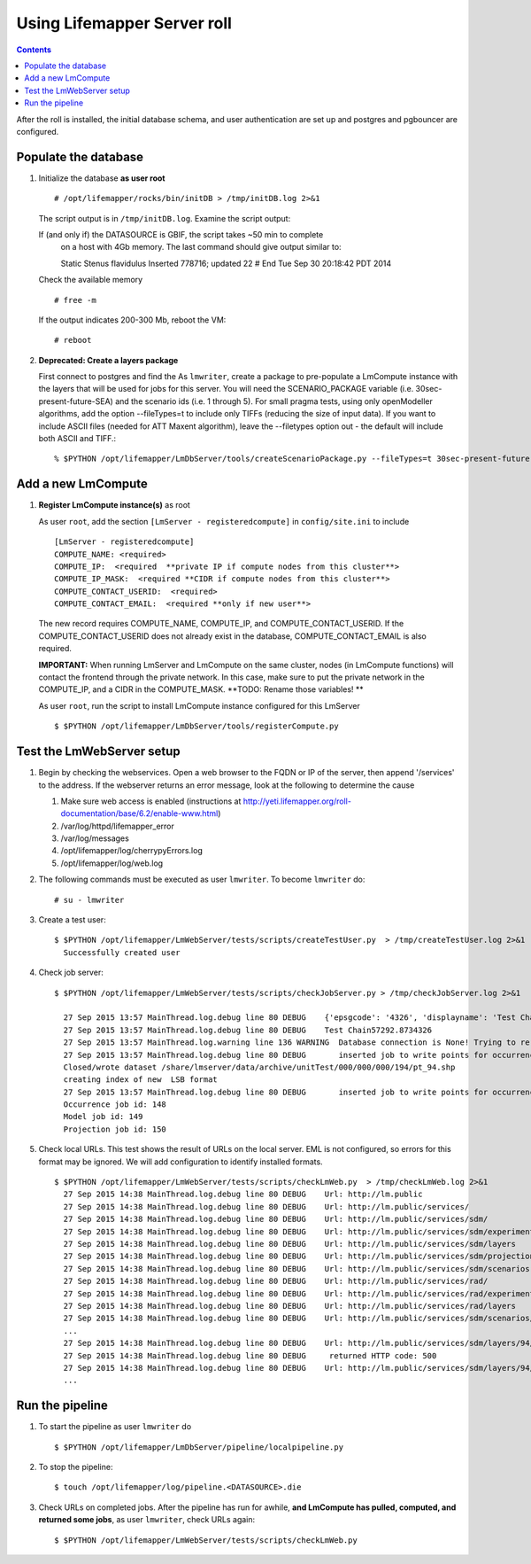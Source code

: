 
.. hightlight:: rest

Using Lifemapper Server roll
============================
.. contents::  

After the roll is installed, the initial database schema, and user 
authentication are set up and postgres and pgbouncer are configured.  
   
Populate the database
~~~~~~~~~~~~~~~~~~~~~

#. Initialize the database **as user root** ::  

     # /opt/lifemapper/rocks/bin/initDB > /tmp/initDB.log 2>&1

   The script output is in ``/tmp/initDB.log``. Examine the script output: ::
   
   If (and only if) the DATASOURCE is GBIF, the script takes ~50 min to complete 
     on a host with 4Gb memory. The last command should give output similar to: ::
    
     Static Stenus flavidulus
     Inserted 778716; updated 22
     # End Tue Sep 30 20:18:42 PDT 2014
  
   Check the available memory ::

     # free -m
     
   If the output indicates 200-300 Mb, reboot the VM: ::
     
     # reboot
     
#. **Deprecated: Create a layers package** ::
   
   First connect to postgres and find the 
   As ``lmwriter``, create a package to pre-populate a LmCompute instance with 
   the layers that will be used for jobs for this server.  You will need the 
   SCENARIO_PACKAGE variable (i.e. 30sec-present-future-SEA) and the scenario 
   ids (i.e. 1 through 5).  For small pragma tests, using only openModeller  
   algorithms, add the option --fileTypes=t to include only TIFFs (reducing the 
   size of input data).  If you want to include ASCII files (needed for 
   ATT Maxent algorithm), leave the --filetypes option out - the default will
   include both ASCII and TIFF.::
   
   % $PYTHON /opt/lifemapper/LmDbServer/tools/createScenarioPackage.py --fileTypes=t 30sec-present-future-SEA 1 2 3 4 5
     
Add a new LmCompute
~~~~~~~~~~~~~~~~~~~
     
#. **Register LmCompute instance(s)**  as root  

   As user ``root``, add the section ``[LmServer - registeredcompute]`` in ``config/site.ini`` to include :: 

     [LmServer - registeredcompute]
     COMPUTE_NAME: <required>
     COMPUTE_IP:  <required  **private IP if compute nodes from this cluster**>
     COMPUTE_IP_MASK:  <required **CIDR if compute nodes from this cluster**>
     COMPUTE_CONTACT_USERID:  <required>
     COMPUTE_CONTACT_EMAIL:  <required **only if new user**>


   The new record requires COMPUTE_NAME, COMPUTE_IP, and COMPUTE_CONTACT_USERID.  
   If the COMPUTE_CONTACT_USERID does not already exist in the database, 
   COMPUTE_CONTACT_EMAIL is also required.
   
   **IMPORTANT:** When running LmServer and LmCompute on the same cluster, 
   nodes (in LmCompute functions) will contact the  
   frontend through the private network.  In this case, make sure to put the 
   private network in the COMPUTE_IP, and a CIDR in the COMPUTE_MASK.  
   **TODO: Rename those variables! **

   As user ``root``, run the script to install LmCompute instance configured for this LmServer  ::  

     $ $PYTHON /opt/lifemapper/LmDbServer/tools/registerCompute.py 

Test the LmWebServer setup
~~~~~~~~~~~~~~~~~~~~~~~~~~

#. Begin by checking the webservices.  Open a web browser to the FQDN or IP of 
   the server, then append '/services' to the address.  If the webserver returns
   an error message, look at the following to determine the cause
   
   #. Make sure web access is enabled (instructions at 
      http://yeti.lifemapper.org/roll-documentation/base/6.2/enable-www.html)
   #. /var/log/httpd/lifemapper_error
   #. /var/log/messages
   #. /opt/lifemapper/log/cherrypyErrors.log
   #. /opt/lifemapper/log/web.log
    
#. The following commands must be executed as user ``lmwriter``. To become ``lmwriter`` do: ::

     # su - lmwriter
     
#. Create a test user: ::  

     $ $PYTHON /opt/lifemapper/LmWebServer/tests/scripts/createTestUser.py  > /tmp/createTestUser.log 2>&1
       Successfully created user
       
#. Check job server: ::  

     $ $PYTHON /opt/lifemapper/LmWebServer/tests/scripts/checkJobServer.py > /tmp/checkJobServer.log 2>&1
     
       27 Sep 2015 13:57 MainThread.log.debug line 80 DEBUG    {'epsgcode': '4326', 'displayname': 'Test Chain57292.8734326', 'name': 'Test points57292.8734326', 'pointstype': 'shapefile'}
       27 Sep 2015 13:57 MainThread.log.debug line 80 DEBUG    Test Chain57292.8734326
       27 Sep 2015 13:57 MainThread.log.warning line 136 WARNING  Database connection is None! Trying to re-open ...
       27 Sep 2015 13:57 MainThread.log.debug line 80 DEBUG       inserted job to write points for occurrenceSet 1 in MAL
       Closed/wrote dataset /share/lmserver/data/archive/unitTest/000/000/000/194/pt_94.shp
       creating index of new  LSB format
       27 Sep 2015 13:57 MainThread.log.debug line 80 DEBUG       inserted job to write points for occurrenceSet 94 in MAL
       Occurrence job id: 148
       Model job id: 149
       Projection job id: 150
     
#. Check local URLs.  This test shows the result of URLs on the local server.  
   EML is not configured, so errors for this format may be ignored.  We will add 
   configuration to identify installed formats.  ::  

     $ $PYTHON /opt/lifemapper/LmWebServer/tests/scripts/checkLmWeb.py  > /tmp/checkLmWeb.log 2>&1
       27 Sep 2015 14:38 MainThread.log.debug line 80 DEBUG    Url: http://lm.public
       27 Sep 2015 14:38 MainThread.log.debug line 80 DEBUG    Url: http://lm.public/services/
       27 Sep 2015 14:38 MainThread.log.debug line 80 DEBUG    Url: http://lm.public/services/sdm/
       27 Sep 2015 14:38 MainThread.log.debug line 80 DEBUG    Url: http://lm.public/services/sdm/experiments
       27 Sep 2015 14:38 MainThread.log.debug line 80 DEBUG    Url: http://lm.public/services/sdm/layers
       27 Sep 2015 14:38 MainThread.log.debug line 80 DEBUG    Url: http://lm.public/services/sdm/projections
       27 Sep 2015 14:38 MainThread.log.debug line 80 DEBUG    Url: http://lm.public/services/sdm/scenarios
       27 Sep 2015 14:38 MainThread.log.debug line 80 DEBUG    Url: http://lm.public/services/rad/
       27 Sep 2015 14:38 MainThread.log.debug line 80 DEBUG    Url: http://lm.public/services/rad/experiments
       27 Sep 2015 14:38 MainThread.log.debug line 80 DEBUG    Url: http://lm.public/services/rad/layers
       27 Sep 2015 14:38 MainThread.log.debug line 80 DEBUG    Url: http://lm.public/services/sdm/scenarios/5/atom
       ...
       27 Sep 2015 14:38 MainThread.log.debug line 80 DEBUG    Url: http://lm.public/services/sdm/layers/94/ascii
       27 Sep 2015 14:38 MainThread.log.debug line 80 DEBUG     returned HTTP code: 500
       27 Sep 2015 14:38 MainThread.log.debug line 80 DEBUG    Url: http://lm.public/services/sdm/layers/94/atom
       ...

Run the pipeline
~~~~~~~~~~~~~~~~

#. To start the pipeline as user ``lmwriter`` do ::  

     $ $PYTHON /opt/lifemapper/LmDbServer/pipeline/localpipeline.py

#. To stop the pipeline: ::    

     $ touch /opt/lifemapper/log/pipeline.<DATASOURCE>.die
     
#. Check URLs on completed jobs.  After the pipeline has run for awhile, 
   **and LmCompute has pulled, computed, and returned some jobs**, as 
   user ``lmwriter``, check URLs again: ::
 
     $ $PYTHON /opt/lifemapper/LmWebServer/tests/scripts/checkLmWeb.py

